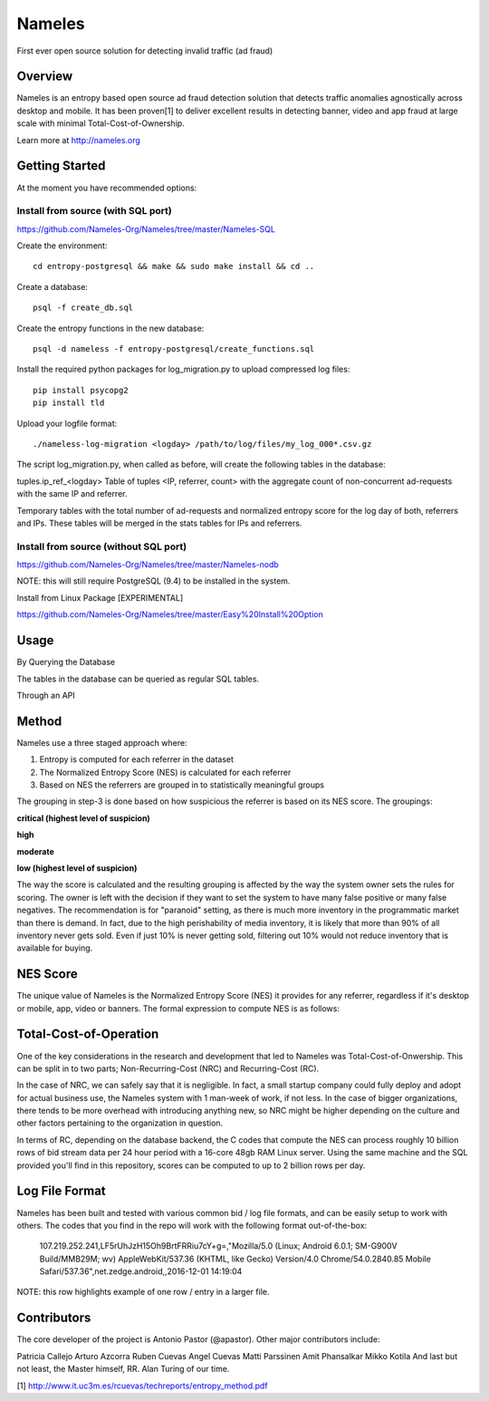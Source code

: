=======
Nameles
=======

First ever open source solution for detecting invalid traffic (ad fraud)

--------
Overview
--------

Nameles is an entropy based open source ad fraud detection solution that detects traffic anomalies agnostically across desktop and mobile. It has been proven[1] to deliver excellent results in detecting banner, video and app fraud at large scale with minimal Total-Cost-of-Ownership.

Learn more at http://nameles.org

--------
Getting Started
--------

At the moment you have recommended options:

Install from source (with SQL port)
.......
https://github.com/Nameles-Org/Nameles/tree/master/Nameles-SQL

Create the environment::

    cd entropy-postgresql && make && sudo make install && cd ..

Create a database::

    psql -f create_db.sql
    
Create the entropy functions in the new database::

    psql -d nameless -f entropy-postgresql/create_functions.sql

Install the required python packages for log_migration.py to upload compressed log files::

    pip install psycopg2
    pip install tld

Upload your logfile format::

    ./nameless-log-migration <logday> /path/to/log/files/my_log_000*.csv.gz

The script log_migration.py, when called as before, will create the following tables in the database:

tuples.ip_ref_<logday> Table of tuples <IP, referrer, count> with the aggregate count of non-concurrent ad-requests with the same IP and referrer.

Temporary tables with the total number of ad-requests and normalized entropy score for the log day of both, referrers and IPs. These tables will be merged in the stats tables for IPs and referrers.

Install from source (without SQL port)
......................................

https://github.com/Nameles-Org/Nameles/tree/master/Nameles-nodb

NOTE: this will still require PostgreSQL (9.4) to be installed in the system.

Install from Linux Package [EXPERIMENTAL]

https://github.com/Nameles-Org/Nameles/tree/master/Easy%20Install%20Option

------
Usage
------

By Querying the Database 

The tables in the database can be queried as regular SQL tables.

Through an API

------
Method
------

Nameles use a three staged approach where:

1) Entropy is computed for each referrer in the dataset

2) The Normalized Entropy Score (NES) is calculated for each referrer

3) Based on NES the referrers are grouped in to statistically meaningful groups

The grouping in step-3 is done based on how suspicious the referrer is based on its NES score. The groupings:

**critical (highest level of suspicion)**

**high**

**moderate**

**low (highest level of suspicion)**

The way the score is calculated and the resulting grouping is affected by the way the system owner sets the rules for scoring. The owner is left with the decision if they want to set the system to have many false positive or many false negatives. The recommendation is for "paranoid" setting, as there is much more inventory in the programmatic market than there is demand. In fact, due to the high perishability of media inventory, it is likely that more than 90% of all inventory never gets sold. Even if just 10% is never getting sold, filtering out 10% would not reduce inventory that is available for buying.

---------
NES Score
---------
The unique value of Nameles is the Normalized Entropy Score (NES) it provides for any referrer, regardless if it's desktop or mobile, app, video or banners. The formal expression to compute NES is as follows:

.. image:: https://s23.postimg.org/noboa25fv/Screen_Shot_2016_12_29_at_18_34_59.png

---------
Total-Cost-of-Operation
---------

One of the key considerations in the research and development that led to Nameles was Total-Cost-of-Onwership. This can be split in to two parts; Non-Recurring-Cost (NRC) and Recurring-Cost (RC).

In the case of NRC, we can safely say that it is negligible. In fact, a small startup company could fully deploy and adopt for actual business use, the Nameles system with 1 man-week of work, if not less. In the case of bigger organizations, there tends to be more overhead with introducing anything new, so NRC might be higher depending on the culture and other factors pertaining to the organization in question.

In terms of RC, depending on the database backend, the C codes that compute the NES can process roughly 10 billion rows of bid stream data per 24 hour period with a 16-core 48gb RAM Linux server. Using the same machine and the SQL provided you'll find in this repository, scores can be computed to up to 2 billion rows per day.

---------
Log File Format
---------

Nameles has been built and tested with various common bid / log file formats, and can be easily setup to work with others. The codes that you find in the repo will work with the following format out-of-the-box:

    107.219.252.241,LF5rUhJzH15Oh9BrtFRRiu7cY+g=,"Mozilla/5.0 (Linux; Android 6.0.1; SM-G900V Build/MMB29M; wv) AppleWebKit/537.36 (KHTML, like Gecko) Version/4.0 Chrome/54.0.2840.85 Mobile Safari/537.36",net.zedge.android,,2016-12-01 14:19:04

NOTE: this row highlights example of one row / entry in a larger file. 

---------
Contributors
---------

The core developer of the project is Antonio Pastor (@apastor). Other major contributors include:

Patricia Callejo
Arturo Azcorra
Ruben Cuevas
Angel Cuevas
Matti Parssinen
Amit Phansalkar
Mikko Kotila
And last but not least, the Master himself, RR. Alan Turing of our time.

[1] http://www.it.uc3m.es/rcuevas/techreports/entropy_method.pdf

